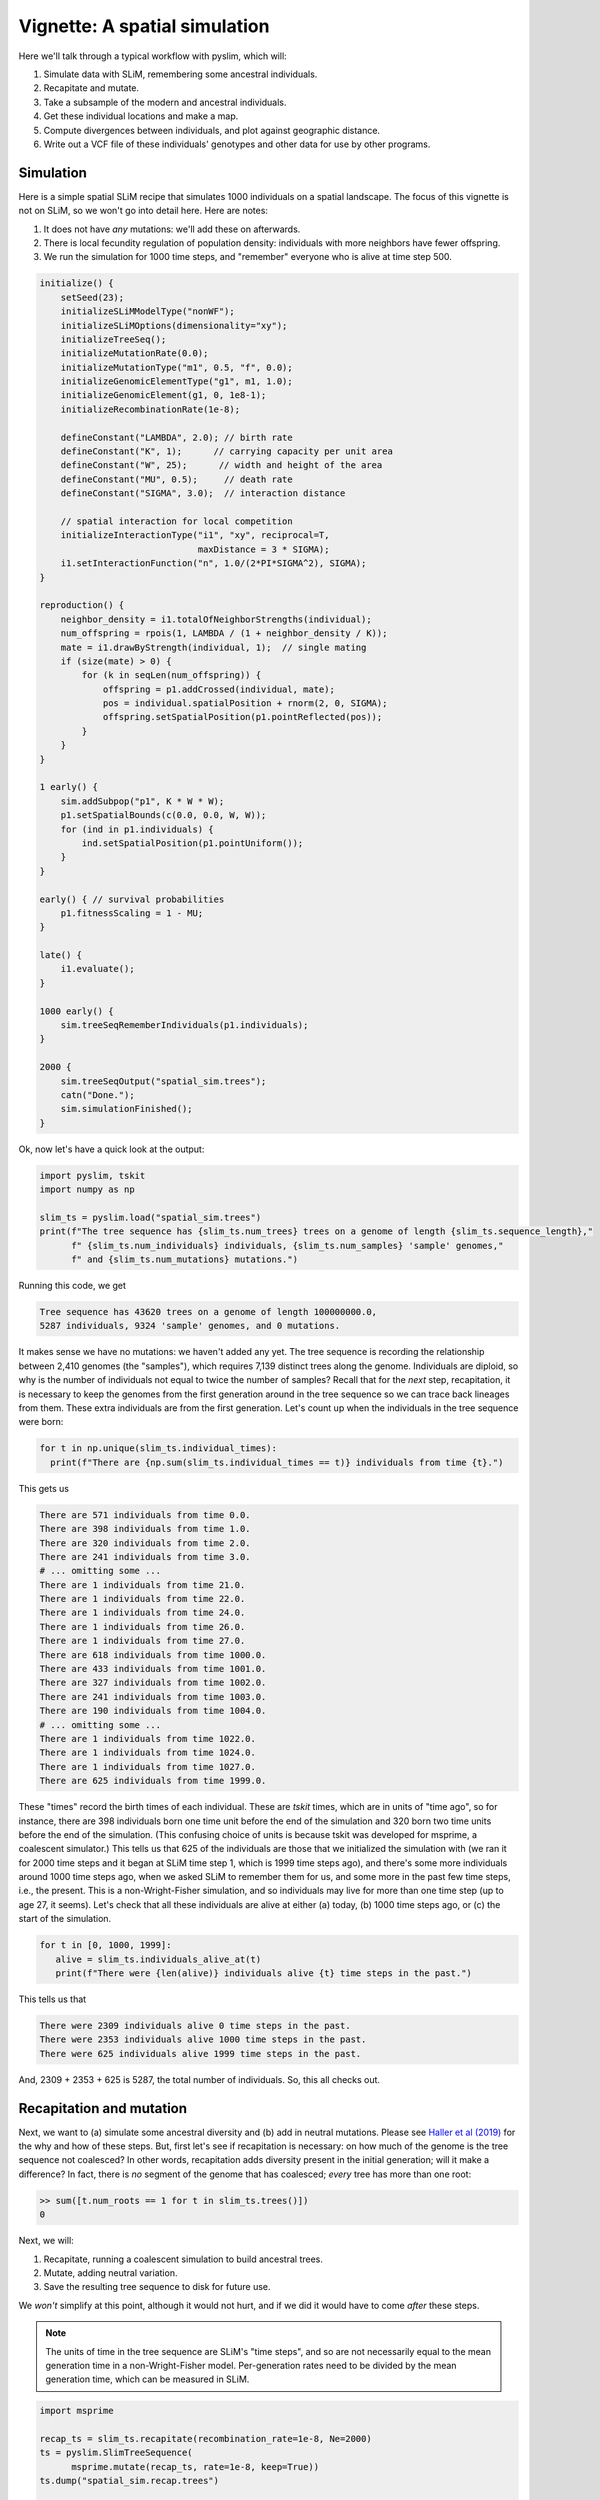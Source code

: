 .. _sec_vignette_space:


==============================
Vignette: A spatial simulation
==============================

Here we'll talk through a typical workflow with pyslim,
which will:

1. Simulate data with SLiM, remembering some ancestral individuals.
2. Recapitate and mutate.
3. Take a subsample of the modern and ancestral individuals.
4. Get these individual locations and make a map.
5. Compute divergences between individuals, and plot against geographic distance.
6. Write out a VCF file of these individuals' genotypes and other data for use by other programs.


**********
Simulation
**********

Here is a simple spatial SLiM recipe that simulates 1000 individuals on a spatial landscape.
The focus of this vignette is not on SLiM, so we won't go into detail here.
Here are notes:

1. It does not have *any* mutations: we'll add these on afterwards.
2. There is local fecundity regulation of population density: individuals with more neighbors
   have fewer offspring.
3. We run the simulation for 1000 time steps, and "remember" everyone who is alive at time step 500.

.. code-block:: none

   initialize() {
       setSeed(23);
       initializeSLiMModelType("nonWF");
       initializeSLiMOptions(dimensionality="xy");
       initializeTreeSeq();
       initializeMutationRate(0.0);
       initializeMutationType("m1", 0.5, "f", 0.0);
       initializeGenomicElementType("g1", m1, 1.0);
       initializeGenomicElement(g1, 0, 1e8-1);
       initializeRecombinationRate(1e-8);    

       defineConstant("LAMBDA", 2.0); // birth rate
       defineConstant("K", 1);      // carrying capacity per unit area
       defineConstant("W", 25);      // width and height of the area
       defineConstant("MU", 0.5);     // death rate
       defineConstant("SIGMA", 3.0);  // interaction distance
       
       // spatial interaction for local competition
       initializeInteractionType("i1", "xy", reciprocal=T,
                                 maxDistance = 3 * SIGMA);
       i1.setInteractionFunction("n", 1.0/(2*PI*SIGMA^2), SIGMA);
   }

   reproduction() {
       neighbor_density = i1.totalOfNeighborStrengths(individual);
       num_offspring = rpois(1, LAMBDA / (1 + neighbor_density / K));
       mate = i1.drawByStrength(individual, 1);  // single mating
       if (size(mate) > 0) {
           for (k in seqLen(num_offspring)) {
               offspring = p1.addCrossed(individual, mate);
               pos = individual.spatialPosition + rnorm(2, 0, SIGMA);
               offspring.setSpatialPosition(p1.pointReflected(pos));
           }
       }
   }

   1 early() {
       sim.addSubpop("p1", K * W * W);
       p1.setSpatialBounds(c(0.0, 0.0, W, W));
       for (ind in p1.individuals) {
           ind.setSpatialPosition(p1.pointUniform());
       }
   }

   early() { // survival probabilities
       p1.fitnessScaling = 1 - MU;
   }

   late() {
       i1.evaluate();
   }

   1000 early() {
       sim.treeSeqRememberIndividuals(p1.individuals);
   }

   2000 {
       sim.treeSeqOutput("spatial_sim.trees");
       catn("Done.");
       sim.simulationFinished();
   }


Ok, now let's have a quick look at the output:

.. code-block:: python

   import pyslim, tskit
   import numpy as np

   slim_ts = pyslim.load("spatial_sim.trees")
   print(f"The tree sequence has {slim_ts.num_trees} trees on a genome of length {slim_ts.sequence_length},"
         f" {slim_ts.num_individuals} individuals, {slim_ts.num_samples} 'sample' genomes,"
         f" and {slim_ts.num_mutations} mutations.")

Running this code, we get

.. code-block:: none

   Tree sequence has 43620 trees on a genome of length 100000000.0,
   5287 individuals, 9324 'sample' genomes, and 0 mutations.

It makes sense we have no mutations: we haven't added any yet.
The tree sequence is recording the relationship between 2,410 genomes (the "samples"),
which requires 7,139 distinct trees along the genome.
Individuals are diploid, so why is the number of individuals not equal to twice the number of samples? 
Recall that for the *next* step, recapitation, it is necessary to keep the genomes from the first
generation around in the tree sequence so we can trace back lineages from them.
These extra individuals are from the first generation.
Let's count up when the individuals in the tree sequence were born:

.. code-block:: python

   for t in np.unique(slim_ts.individual_times):
     print(f"There are {np.sum(slim_ts.individual_times == t)} individuals from time {t}.")
   
This gets us

.. code-block:: none

   There are 571 individuals from time 0.0.
   There are 398 individuals from time 1.0.
   There are 320 individuals from time 2.0.
   There are 241 individuals from time 3.0.
   # ... omitting some ...
   There are 1 individuals from time 21.0.
   There are 1 individuals from time 22.0.
   There are 1 individuals from time 24.0.
   There are 1 individuals from time 26.0.
   There are 1 individuals from time 27.0.
   There are 618 individuals from time 1000.0.
   There are 433 individuals from time 1001.0.
   There are 327 individuals from time 1002.0.
   There are 241 individuals from time 1003.0.
   There are 190 individuals from time 1004.0.
   # ... omitting some ...
   There are 1 individuals from time 1022.0.
   There are 1 individuals from time 1024.0.
   There are 1 individuals from time 1027.0.
   There are 625 individuals from time 1999.0.


These "times" record the birth times of each individual.
These are *tskit* times, which are in units of "time ago",
so for instance, there are 398 individuals born one time unit before the end of the simulation
and 320 born two time units before the end of the simulation.
(This confusing choice of units is because tskit was developed for msprime, a coalescent simulator.)
This tells us that 625 of the individuals are those that we initialized the simulation with
(we ran it for 2000 time steps and it began at SLiM time step 1, which is 1999 time steps ago),
and there's some more individuals around 1000 time steps ago, when we asked SLiM to remember
them for us, and some more in the past few time steps, i.e., the present.
This is a non-Wright-Fisher simulation,
and so individuals may live for more than one time step (up to age 27, it seems).
Let's check that all these individuals are alive at either (a) today, (b) 1000 time steps ago,
or (c) the start of the simulation.

.. code-block:: python

   for t in [0, 1000, 1999]:
      alive = slim_ts.individuals_alive_at(t)
      print(f"There were {len(alive)} individuals alive {t} time steps in the past.")


This tells us that

.. code-block:: none

   There were 2309 individuals alive 0 time steps in the past.
   There were 2353 individuals alive 1000 time steps in the past.
   There were 625 individuals alive 1999 time steps in the past.

And, 2309 + 2353 + 625 is 5287, the total number of individuals.
So, this all checks out.


*************************
Recapitation and mutation
*************************

Next, we want to (a) simulate some ancestral diversity and (b) add in neutral mutations.
Please see `Haller et al (2019) <https://onlinelibrary.wiley.com/doi/abs/10.1111/1755-0998.12968>`_
for the why and how of these steps.
But, first let's see if recapitation is necessary:
on how much of the genome is the tree sequence not coalesced?
In other words, recapitation adds diversity present in the initial generation;
will it make a difference? 
In fact, there is *no* segment of the genome that has coalesced;
*every* tree has more than one root:

.. code-block:: none

   >> sum([t.num_roots == 1 for t in slim_ts.trees()])
   0

Next, we will:

1. Recapitate, running a coalescent simulation to build ancestral trees.
2. Mutate, adding neutral variation.
3. Save the resulting tree sequence to disk for future use.

We *won't* simplify at this point, although it would not hurt,
and if we did it would have to come *after* these steps.

.. note::

   The units of time in the tree sequence are SLiM's "time steps", and
   so are not necessarily equal to the mean generation time in a
   non-Wright-Fisher model. Per-generation rates need to be divided by the
   mean generation time, which can be measured in SLiM.

.. code-block:: python

   import msprime

   recap_ts = slim_ts.recapitate(recombination_rate=1e-8, Ne=2000)
   ts = pyslim.SlimTreeSequence(
         msprime.mutate(recap_ts, rate=1e-8, keep=True))
   ts.dump("spatial_sim.recap.trees")

   print(f"The tree sequence now has {ts.num_trees} trees,"
         f" and {ts.num_mutations} mutations.")


This has added mutations according to an infinite-sites model of mutation,
resulting in

.. code-block:: none

   The tree sequence now has 64606 trees, and 204544 mutations.

.. note::

   Since :meth:`mutate <msprime.mutate>` is an msprime method, it does not return a pyslim
   tree sequence, so we need to convert it back, by wrapping the call to `mutate`
   in :func:`.SlimTreeSequence`.

We will have no further use for `slim_ts` or for `recap_ts`;
we've just given them separate names for tidiness.
And, since the original SLiM mutation had no mutations, we didn't need to specify `keep=True`
in :meth:`mutate <msprime.mutate>`, but if we *had* put down selected mutations with SLiM
we'd probably want to keep them around.


****************************
Take a sample of individuals
****************************

Now it's time to compute some things.
In real life we don't get to work with *everyone* usually,
so we'll take a subset of individuals.
The range we have simulated has width and height 20 units,
with a population density of around 1 per unit area.
We'll get genomes to work with by pulling out

1. All the modern individuals in the five squares of width 3 in the corners of the range
   and the center, and
2. Five individuals sampled randomly from everyone alive 500 time steps ago.

.. code-block:: python


   np.random.seed(23)

   alive = ts.individuals_alive_at(0)
   locs = ts.individual_locations[alive, :]

   W = 25
   w = 3
   groups = {
      'topleft' : alive[np.logical_and(locs[:, 0] < w, locs[:, 1] < w)],
      'topright' : alive[np.logical_and(locs[:, 0] < w, locs[:, 1] > W - w)],
      'bottomleft' : alive[np.logical_and(locs[:, 0] > W - w, locs[:, 1] < w)],
      'bottomright' : alive[np.logical_and(locs[:, 0] > W - w, locs[:, 1] > W - w)],
      'center' : alive[np.logical_and(np.abs(locs[:, 0] - W/2) < w/2,
                                      np.abs(locs[:, 1] - W/2) < w/2)]
      }

   old_ones = ts.individuals_alive_at(1000)
   groups['ancient'] = np.random.choice(old_ones, size=5)

   for k in groups:
      print(f"We have {len(groups[k])} individuals in the {k} group.")


.. code-block:: none

   We have 112 individuals in the topleft group.
   We have 72 individuals in the topright group.
   We have 107 individuals in the bottomleft group.
   We have 83 individuals in the bottomright group.
   We have 28 individuals in the center group.
   We have 5 individuals in the ancient group.


To keep names associated with each subset of individuals,
we've kept the individuals in a dict, so that for instance
`groups["topleft"]` is an array of all the individual IDs that are in the top left corner.
The IDs of the ancient individuals we will work with are kept in the array `ancient`.

Let's do a quick sanity check, that everyone in `ancient` was actually born around 500 time steps ago:

.. code-block:: python

   for i in groups["ancient"]:
      ind = ts.individual(i)
      assert(ind.time >= 1000 and ind.time < 1020)

That checks out.

******************
Plotting locations
******************

We should check this: plot where these individuals lie
relative to everyone else.
The individuals locations are available in individual metadata,
but to make things easier, it's also present in a `num_individuals x 3`
numpy array as `ts.individual_locations`.
(There are three columns because SLiM allows for
`(x, y, z)` coordinates, but we'll just use the first two.)
Since `groups["topleft"]` is an array of individual IDs,
we can pull out the locations of the "topleft" individuals
by indexing the rows of the individual location array:

.. code-block:: none

   >>> ts.individual_locations
   array([[21.67473301 23.07757367  0.        ]
          [ 1.55431398  8.33115159  0.        ]
          [ 2.64914304  3.15481677  0.        ]
          ...
          [18.11357265  3.79427758  0.        ]
          [18.71267205  3.99446207  0.        ]
          [ 2.33708453  4.0929182   0.        ]])
   >>> ts.individual_locations.shape
   (5287, 3)
   >>> ts.individual_locations[groups["topleft"], :].shape
   (112, 3)


Using this, we can easily plot the locations of all the individuals from today
(on the left) and 500 time steps ago (on the right).
We have to do a bit of mucking around to set the colors so that they reflect
which group each individual is in.

.. code-block:: python

   import matplotlib
   matplotlib.use('Agg')
   import matplotlib.pyplot as plt

   group_order = ['topleft', 'topright', 'bottomleft', 'bottomright', 'center', 'ancient']
   ind_colors = np.repeat(0, ts.num_individuals)
   for j, k in enumerate(group_order):
      ind_colors[groups[k]] = 1 + j

   old_locs = ts.individual_locations[old_ones, :]

   fig = plt.figure(figsize=(12, 6), dpi=300)
   ax = fig.add_subplot(121)
   ax.set_title("today")
   ax.scatter(locs[:,0], locs[:,1], s=20, c=ind_colors[alive])
   ax = fig.add_subplot(122)
   ax.set_title("long ago")
   ax.scatter(old_locs[:, 0], old_locs[:, 1], s=20, c=ind_colors[old_ones])
   fig.savefig("spatial_sim_locations.png")


.. image:: _static/spatial_sim_locations.png
   :width: 1200px
   :alt: Spatial location of all individuals and the genotyped ones.



*********************
Isolation by distance
*********************

Now, let's look at *isolation by distance*, i.e.,
let's compare geographic and genetic distances.
Here, "genetic distance" will be mean pairwise sequence divergence.
First, we'll compute mean genetic distance between each of our five groups.

The first thing we need to do is some bookkeeping.
So far, we've just worked with *individuals*,
but tree sequence tools, in particular the statistics computation methods from tskit,
are designed to work with *genomes*, also known as "nodes".
So, first we need to pull out the *node IDs* corresponding to the individuals we want.
The things that make up a tree sequence - individuals, nodes, mutations, etcetera -
can generally be examined individually. 
For instance, here's what we have for the five "ancient" individuals:

.. code-block:: none

   >>> for i in ancient:
   ...   print(ts.individual(i))
   ... 
   {'id': 3529, 'flags': 131072, 'location': array([19.39721914,  6.70451961,  0.        ]),
      'metadata': IndividualMetadata(pedigree_id=573541, age=4, population=1, sex=-1, flags=0),
      'nodes': array([2440, 2441], dtype=int32), 'population': 1, 'time': 1004.0}
   {'id': 3676, 'flags': 131072, 'location': array([ 3.23841602, 20.06118178,  0.        ]),
      'metadata': IndividualMetadata(pedigree_id=573976, age=3, population=1, sex=-1, flags=0),
      'nodes': array([2734, 2735], dtype=int32), 'population': 1, 'time': 1003.0}
   {'id': 3998, 'flags': 131072, 'location': array([17.87725144,  3.59648294,  0.        ]),
      'metadata': IndividualMetadata(pedigree_id=574690, age=2, population=1, sex=-1, flags=0),
      'nodes': array([3378, 3379], dtype=int32), 'population': 1, 'time': 1002.0}
   {'id': 4927, 'flags': 131072, 'location': array([ 0.76539931, 19.74287009,  0.        ]),
      'metadata': IndividualMetadata(pedigree_id=575981, age=0, population=1, sex=-1, flags=0),
      'nodes': array([5236, 5237], dtype=int32), 'population': 1, 'time': 1000.0}
   {'id': 4446, 'flags': 131072, 'location': array([20.19949785,  0.51275621,  0.        ]),
      'metadata': IndividualMetadata(pedigree_id=575422, age=1, population=1, sex=-1, flags=0),
      'nodes': array([4274, 4275], dtype=int32), 'population': 1, 'time': 1001.0}

Notice that among other things, each `individual` carries around a list of their `node` IDs,
i.e., their genomes.
We need to put these all in a list of lists,
so that, for instance, the first element of the list will have the node IDs of all the genomes
of the individuals in the "topleft" group.
And, since we kept the individual IDs in a dict, which are unordered,
we'll have to do some extra work to make sure we keep track of order.

.. code-block:: python


   sampled_nodes = [[] for _ in groups]
   for j, k in enumerate(group_order):
      for ind in groups[k]:
         sampled_nodes[j].extend(ts.individual(ind).nodes)


Let's do a sanity check: the number of nodes in each element of this list
should be twice the number of individuals in the corresponding list.

.. code-block:: none

   >>> [len(groups[k]) for k in groups]
   [112, 72, 107, 83, 28, 5]

   >>> [len(u) for u in sampled_nodes]
   [224, 144, 214, 166, 56, 10]
   
So, in the 'topleft' corner there are 51 diploids. That checks out.   

Now, we can compute the matrix of pairwise mean sequence divergences
between and within these sets.
This is done using the :meth:`ts.divergence <tskit.TreeSequence.divergence>` method.

.. code-block:: python

   pairs = [(i, j) for i in range(6) for j in range(6)]
   group_div = ts.divergence(sampled_nodes, indexes=pairs)[0].reshape((6, 6))

   print("\t" + "\t".join(group_order))
   for i, group in enumerate(group_order):
      print(f"{group_order[i]}:\t" + "\t".join(map(str, np.round(group_div[i], 7))))


.. code-block:: none

   group: topleft	topright	bottomleft	bottomright	center	ancient
   topleft:	9.08e-05	9.73e-05	9.7e-05	9.85e-05	9.64e-05	9.85e-05
   topright:	9.73e-05	8.98e-05	9.86e-05	9.81e-05	9.73e-05	9.95e-05
   bottomleft:	9.7e-05	9.86e-05	9.22e-05	9.75e-05	9.73e-05	9.86e-05
   bottomright:	9.85e-05	9.81e-05	9.75e-05	9.15e-05	9.73e-05	9.85e-05
   center:	9.64e-05	9.73e-05	9.73e-05	9.73e-05	9.41e-05	9.9e-05
   ancient:	9.85e-05	9.95e-05	9.86e-05	9.85e-05	9.9e-05	8.59e-05


That's nice, but to look at isolation by distance,
we should actually separate out the individuals.
To do that, we need to create a list of lists of nodes
whose j-th entry is the nodes belonging to the j-th individual,
and to keep track of which group each one belongs to.

.. code-block:: python

   ind_nodes = []
   ind_group = []
   for j, group in enumerate(group_order):
      for ind in groups[group]:
         ind_nodes.append(ts.individual(ind).nodes)
         ind_group.append(group_order[j])

   nind = len(ind_nodes)
   pairs = [(i, j) for i in range(nind) for j in range(nind) if i <= j]
   ind_div = ts.divergence(ind_nodes, indexes=pairs)[0]

Here we've only computed divergences in the *upper triangle* of the pairwise divergence matrix,
with heterozygosities on the diagonal.
We'll also need pairwise geographic distances:

.. code-block:: python

   geog_dist = np.repeat(0.0, len(pairs))
   locs = ts.individual_locations
   for k, (i, j) in enumerate(pairs):
      geog_dist[k] = np.sqrt(np.sum((locs[i, :] - locs[j, :])**2))


Let's check that makes sense: distances of individuals from themselves should be zero.

.. code-block:: python

   for (i, j), x in zip(pairs, geog_dist):
     if i == j:
       assert(x == 0)

Python does not complain, which is good.
Now let's plot genetic distance against geographic distance.

.. code-block:: python

   pair_colors = np.repeat(0, len(pairs))
   for k, (i, j) in enumerate(pairs):
      if ind_group[i] == "ancient" or ind_group[j] == "ancient":
         pair_colors[k] = 1

   fig = plt.figure(figsize=(6, 6), dpi=300)
   ax = fig.add_subplot(111)
   ax.scatter(geog_dist, 1e3 * ind_div, s=20, alpha=0.5,
              c=pair_colors)
   ax.set_xlabel("geographic distance")
   ax.set_ylabel("genetic distance (diffs/Kb)")
   fig.savefig("spatial_sim_ibd.png")


.. image:: _static/spatial_sim_ibd.png
   :width: 600px
   :alt: Geographic and genetic distances in the simulation.


Since we multiplied `ind_div` by 1,000,
the units of genetic distance are in mean number of nucleotide differences per kilobase.
There is *not* strong IBD in this noisy and relatively small simulation,
but notice that the "ancient" samples are more deeply diverged from modern samples (in yellow)
than most modern ones are from each other.



**********
VCF output
**********

Now we want to write out these data for analysis with other programs.
To do this, and make sure that everything stays nicely cross-referenced,
we're going to loop through the sampled individuals, writing their information to a file,
while at the same time constructing a list of individual IDs,
whose genomes we will write out to a VCF file.

.. code-block:: python

   indivlist = []
   indivnames = []
   with open("spatial_sim_individuals.txt", "w") as indfile:
     indfile.writelines("\t".join(["vcf_label", "tskit_id", "slim_id"]
                                  + ["birth_time_ago", "age", "x", "y"]) + "\n")
     for group in group_order:
        for i in groups[group]:
           indivlist.append(i)
           ind = ts.individual(i)
           vcf_label = f"tsk_{ind.id}"
           indivnames.append(vcf_label)
           data = [vcf_label, str(ind.id), str(ind.metadata.pedigree_id), str(ind.time),
                   str(ind.metadata.age), str(ind.location[0]), str(ind.location[1])]
           indfile.writelines("\t".join(data) + "\n")


   with open("spatial_sim_genotypes.vcf", "w") as vcffile:
     ts.write_vcf(vcffile, individuals=indivlist, individual_names=indivnames)


****************
More information
****************

1. The distinction between "nodes" (i.e., genomes) and "individuals" can be confusing,
   as well as the idea of "samples".
   Please see the
   `tskit documentation <https://tskit.readthedocs.io/en/latest/data-model.html>`_
   for more explanation about these concepts.

2. The general interface for computing statistics (explaining, for instance, the "indexes"
   argument above) is described in
   `the tskit documentation <https://tskit.readthedocs.io/en/latest/stats.html>`_
   also.


**************************
What about simplification?
**************************

The tree sequence we worked with here contains more information than we need,
including the first generation individuals.
If we wanted to remove this, we could have used the
:meth:`simplify <tskit.TreeSequence.simplify>` method,
which reduced the tree sequence to the minimal required to record the information
about a provided set of nodes.
In the workflow above we didn't ever *simplify* the tree sequence,
because we didn't need to.
Because simplify reorders nodes and removes unused individuals and populations,
it requires an extra layer of bookkeeping.
Such relabeling also makes it harder to compare results across different analyses
of the same data.

Simplifying the tree sequence down to the nodes of the individuals
in our "groups" would not change any subsequent analysis (except perhaps
removing monomorphic sites in the VCF output),
and would speed up computation of diversity.
Since the calculation was fast already, it wasn't worth it in this case,
but for much larger tree sequences it could be worth the extra code complexity.

